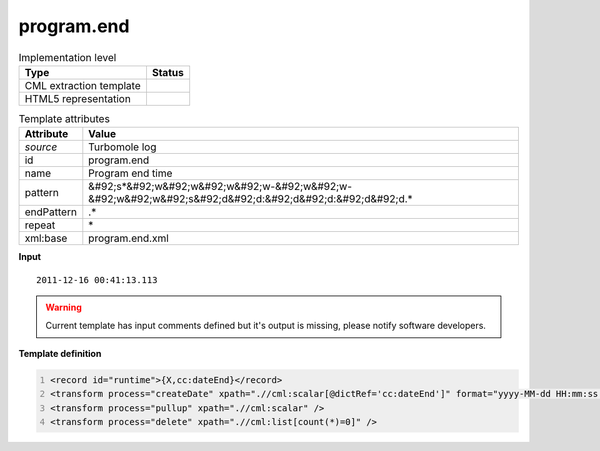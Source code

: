 .. _program.end-d3e49286:

program.end
===========

.. table:: Implementation level

   +----------------------------------------------------------------------------------------------------------------------------+----------------------------------------------------------------------------------------------------------------------------+
   | Type                                                                                                                       | Status                                                                                                                     |
   +============================================================================================================================+============================================================================================================================+
   | CML extraction template                                                                                                    | |image1|                                                                                                                   |
   +----------------------------------------------------------------------------------------------------------------------------+----------------------------------------------------------------------------------------------------------------------------+
   | HTML5 representation                                                                                                       | |image2|                                                                                                                   |
   +----------------------------------------------------------------------------------------------------------------------------+----------------------------------------------------------------------------------------------------------------------------+

.. table:: Template attributes

   +----------------------------------------------------------------------------------------------------------------------------+----------------------------------------------------------------------------------------------------------------------------+
   | Attribute                                                                                                                  | Value                                                                                                                      |
   +============================================================================================================================+============================================================================================================================+
   | *source*                                                                                                                   | Turbomole log                                                                                                              |
   +----------------------------------------------------------------------------------------------------------------------------+----------------------------------------------------------------------------------------------------------------------------+
   | id                                                                                                                         | program.end                                                                                                                |
   +----------------------------------------------------------------------------------------------------------------------------+----------------------------------------------------------------------------------------------------------------------------+
   | name                                                                                                                       | Program end time                                                                                                           |
   +----------------------------------------------------------------------------------------------------------------------------+----------------------------------------------------------------------------------------------------------------------------+
   | pattern                                                                                                                    | &#92;s*&#92;w&#92;w&#92;w&#92;w-&#92;w&#92;w-&#92;w&#92;w&#92;s&#92;d&#92;d:&#92;d&#92;d:&#92;d&#92;d.\*                   |
   +----------------------------------------------------------------------------------------------------------------------------+----------------------------------------------------------------------------------------------------------------------------+
   | endPattern                                                                                                                 | .\*                                                                                                                        |
   +----------------------------------------------------------------------------------------------------------------------------+----------------------------------------------------------------------------------------------------------------------------+
   | repeat                                                                                                                     | \*                                                                                                                         |
   +----------------------------------------------------------------------------------------------------------------------------+----------------------------------------------------------------------------------------------------------------------------+
   | xml:base                                                                                                                   | program.end.xml                                                                                                            |
   +----------------------------------------------------------------------------------------------------------------------------+----------------------------------------------------------------------------------------------------------------------------+

.. container:: formalpara-title

   **Input**

::

           2011-12-16 00:41:13.113
       

.. warning::

   Current template has input comments defined but it's output is missing, please notify software developers.

.. container:: formalpara-title

   **Template definition**

.. code:: xml
   :number-lines:

   <record id="runtime">{X,cc:dateEnd}</record>
   <transform process="createDate" xpath=".//cml:scalar[@dictRef='cc:dateEnd']" format="yyyy-MM-dd HH:mm:ss.SSS" />
   <transform process="pullup" xpath=".//cml:scalar" />
   <transform process="delete" xpath=".//cml:list[count(*)=0]" />

.. |image1| image:: ../../imgs/Total.png
.. |image2| image:: ../../imgs/None.png
